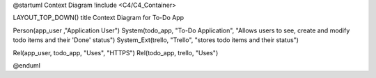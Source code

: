 @startuml Context Diagram
!include <C4/C4_Container>

LAYOUT_TOP_DOWN()
title Context Diagram for To-Do App

Person(app_user ,"Application User")
System(todo_app, "To-Do Application", "Allows users to see, create and modify todo items and their 'Done' status")
System_Ext(trello, "Trello", "stores todo items and their status")

Rel(app_user, todo_app, "Uses", "HTTPS")
Rel(todo_app, trello, "Uses")

@enduml